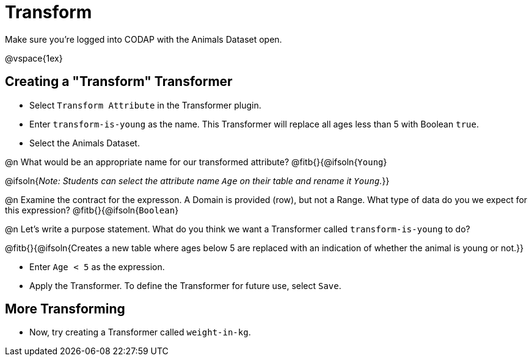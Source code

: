 = Transform

Make sure you’re logged into CODAP with the Animals Dataset open.

@vspace{1ex}

== Creating a "Transform" Transformer

- Select `Transform Attribute` in the Transformer plugin.
- Enter `transform-is-young` as the name. This Transformer will replace all ages less than 5 with Boolean `true`.
- Select the Animals Dataset.

@n What would be an appropriate name for our transformed attribute? @fitb{}{@ifsoln{`Young`}

@ifsoln{_Note: Students can select the attribute name `Age` on their table and rename it `Young`._}}

@n Examine the contract for the expresson. A Domain is provided (row), but not a Range. What type of data do you we expect for this expression? @fitb{}{@ifsoln{`Boolean`}


@n Let's write a purpose statement. What do you think we want a Transformer called `transform-is-young` to do?

@fitb{}{@ifsoln{Creates a new table where ages below 5 are replaced with an indication of whether the animal is young or not.}}

- Enter `Age < 5` as the expression.

- Apply the Transformer. To define the Transformer for future use, select `Save`.

== More Transforming

- Now, try creating a Transformer called `weight-in-kg`.
